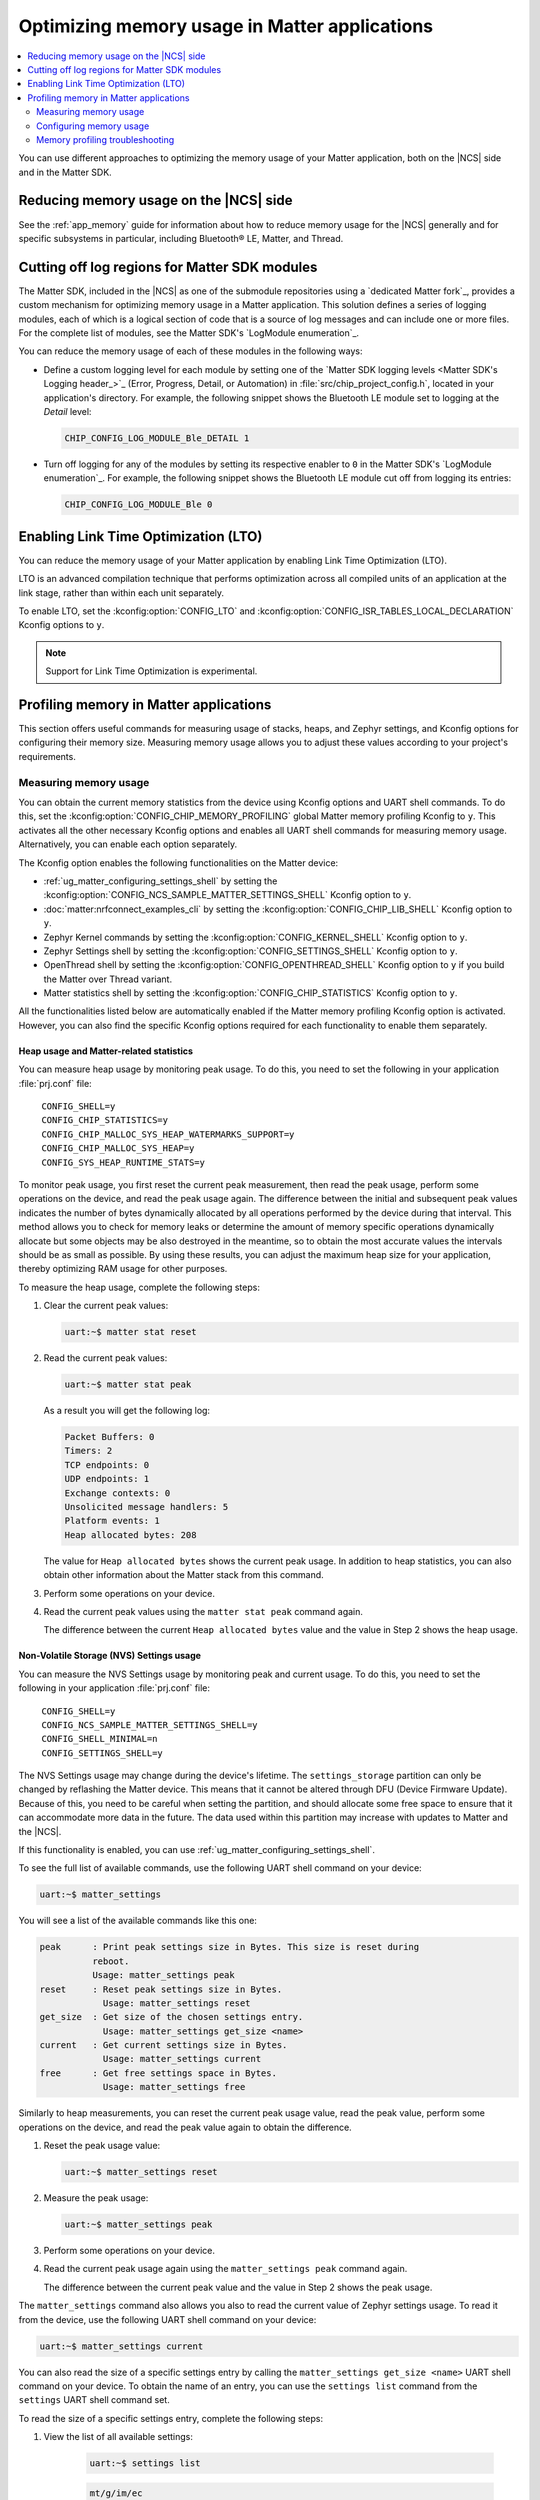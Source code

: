 .. _ug_matter_device_optimizing_memory:

Optimizing memory usage in Matter applications
##############################################

.. contents::
   :local:
   :depth: 2

You can use different approaches to optimizing the memory usage of your Matter application, both on the |NCS| side and in the Matter SDK.

Reducing memory usage on the |NCS| side
***************************************

See the :ref:`app_memory` guide for information about how to reduce memory usage for the |NCS| generally and for specific subsystems in particular, including Bluetooth® LE, Matter, and Thread.

.. _ug_matter_device_optimizing_memory_logs:

Cutting off log regions for Matter SDK modules
**********************************************

The Matter SDK, included in the |NCS| as one of the submodule repositories using a `dedicated Matter fork`_, provides a custom mechanism for optimizing memory usage in a Matter application.
This solution defines a series of logging modules, each of which is a logical section of code that is a source of log messages and can include one or more files.
For the complete list of modules, see the Matter SDK's `LogModule enumeration`_.

You can reduce the memory usage of each of these modules in the following ways:

* Define a custom logging level for each module by setting one of the `Matter SDK logging levels <Matter SDK's Logging header_>`_ (Error, Progress, Detail, or Automation) in :file:`src/chip_project_config.h`,  located in your application's directory.
  For example, the following snippet shows the Bluetooth LE module set to logging at the `Detail` level:

  .. code-block:: c

     CHIP_CONFIG_LOG_MODULE_Ble_DETAIL 1

* Turn off logging for any of the modules by setting its respective enabler to ``0`` in the Matter SDK's `LogModule enumeration`_.
  For example, the following snippet shows the Bluetooth LE module cut off from logging its entries:

  .. code-block:: c

     CHIP_CONFIG_LOG_MODULE_Ble 0

Enabling Link Time Optimization (LTO)
*************************************

You can reduce the memory usage of your Matter application by enabling Link Time Optimization (LTO).

LTO is an advanced compilation technique that performs optimization across all compiled units of an application at the link stage, rather than within each unit separately.

To enable LTO, set the :kconfig:option:`CONFIG_LTO` and :kconfig:option:`CONFIG_ISR_TABLES_LOCAL_DECLARATION` Kconfig options to ``y``.

.. note::
   Support for Link Time Optimization is experimental.

.. _ug_matter_device_memory_profiling:

Profiling memory in Matter applications
***************************************

This section offers useful commands for measuring usage of stacks, heaps, and Zephyr settings, and Kconfig options for configuring their memory size.
Measuring memory usage allows you to adjust these values according to your project's requirements.

Measuring memory usage
======================

You can obtain the current memory statistics from the device using Kconfig options and UART shell commands.
To do this, set the :kconfig:option:`CONFIG_CHIP_MEMORY_PROFILING` global Matter memory profiling Kconfig to ``y``.
This activates all the other necessary Kconfig options and enables all UART shell commands for measuring memory usage.
Alternatively, you can enable each option separately.

The Kconfig option enables the following functionalities on the Matter device:

- :ref:`ug_matter_configuring_settings_shell` by setting the :kconfig:option:`CONFIG_NCS_SAMPLE_MATTER_SETTINGS_SHELL` Kconfig option to ``y``.
- :doc:`matter:nrfconnect_examples_cli` by setting the :kconfig:option:`CONFIG_CHIP_LIB_SHELL` Kconfig option to ``y``.
- Zephyr Kernel commands by setting the :kconfig:option:`CONFIG_KERNEL_SHELL` Kconfig option to ``y``.
- Zephyr Settings shell by setting the :kconfig:option:`CONFIG_SETTINGS_SHELL` Kconfig option to ``y``.
- OpenThread shell by setting the :kconfig:option:`CONFIG_OPENTHREAD_SHELL` Kconfig option to ``y`` if you build the Matter over Thread variant.
- Matter statistics shell by setting the :kconfig:option:`CONFIG_CHIP_STATISTICS` Kconfig option to ``y``.

All the functionalities listed below are automatically enabled if the Matter memory profiling Kconfig option is activated.
However, you can also find the specific Kconfig options required for each functionality to enable them separately.

Heap usage and Matter-related statistics
----------------------------------------

You can measure heap usage by monitoring peak usage.
To do this, you need to set the following in your application :file:`prj.conf` file:

.. parsed-literal::
   :class: highlight

    CONFIG_SHELL=y
    CONFIG_CHIP_STATISTICS=y
    CONFIG_CHIP_MALLOC_SYS_HEAP_WATERMARKS_SUPPORT=y
    CONFIG_CHIP_MALLOC_SYS_HEAP=y
    CONFIG_SYS_HEAP_RUNTIME_STATS=y

To monitor peak usage, you first reset the current peak measurement, then read the peak usage, perform some operations on the device, and read the peak usage again.
The difference between the initial and subsequent peak values indicates the number of bytes dynamically allocated by all operations performed by the device during that interval.
This method allows you to check for memory leaks or determine the amount of memory specific operations dynamically allocate but some objects may be also destroyed in the meantime, so to obtain the most accurate values the intervals should be as small as possible.
By using these results, you can adjust the maximum heap size for your application, thereby optimizing RAM usage for other purposes.

To measure the heap usage, complete the following steps:

1. Clear the current peak values:

   .. code-block:: console

      uart:~$ matter stat reset

#. Read the current peak values:

   .. code-block:: console

      uart:~$ matter stat peak

   As a result you will get the following log:

   .. code-block:: console

      Packet Buffers: 0
      Timers: 2
      TCP endpoints: 0
      UDP endpoints: 1
      Exchange contexts: 0
      Unsolicited message handlers: 5
      Platform events: 1
      Heap allocated bytes: 208

   The value for ``Heap allocated bytes`` shows the current peak usage.
   In addition to heap statistics, you can also obtain other information about the Matter stack from this command.

#. Perform some operations on your device.
#. Read the current peak values using the ``matter stat peak`` command again.

   The difference between the current ``Heap allocated bytes`` value and the value in Step 2 shows the heap usage.

Non-Volatile Storage (NVS) Settings usage
-----------------------------------------

You can measure the NVS Settings usage by monitoring peak and current usage.
To do this, you need to set the following in your application :file:`prj.conf` file:

.. parsed-literal::
   :class: highlight

    CONFIG_SHELL=y
    CONFIG_NCS_SAMPLE_MATTER_SETTINGS_SHELL=y
    CONFIG_SHELL_MINIMAL=n
    CONFIG_SETTINGS_SHELL=y

The NVS Settings usage may change during the device's lifetime.
The ``settings_storage`` partition can only be changed by reflashing the Matter device.
This means that it cannot be altered through DFU (Device Firmware Update).
Because of this, you need to be careful when setting the partition, and should allocate some free space to ensure that it can accommodate more data in the future.
The data used within this partition may increase with updates to Matter and the |NCS|.

If this functionality is enabled, you can use :ref:`ug_matter_configuring_settings_shell`.

To see the full list of available commands, use the following UART shell command on your device:

.. code-block:: console

    uart:~$ matter_settings

You will see a list of the available commands like this one:

.. code-block:: console

    peak      : Print peak settings size in Bytes. This size is reset during
              reboot.
              Usage: matter_settings peak
    reset     : Reset peak settings size in Bytes.
                Usage: matter_settings reset
    get_size  : Get size of the chosen settings entry.
                Usage: matter_settings get_size <name>
    current   : Get current settings size in Bytes.
                Usage: matter_settings current
    free      : Get free settings space in Bytes.
                Usage: matter_settings free

Similarly to heap measurements, you can reset the current peak usage value, read the peak value, perform some operations on the device, and read the peak value again to obtain the difference.

1. Reset the peak usage value:

   .. code-block:: console

      uart:~$ matter_settings reset

#. Measure the peak usage:

   .. code-block:: console

      uart:~$ matter_settings peak

#. Perform some operations on your device.
#. Read the current peak usage again using the ``matter_settings peak`` command again.

   The difference between the current peak value and the value in Step 2 shows the peak usage.

The ``matter_settings`` command also allows you also to read the current value of Zephyr settings usage.
To read it from the device, use the following UART shell command on your device:

.. code-block:: console

   uart:~$ matter_settings current

You can also read the size of a specific settings entry by calling the ``matter_settings get_size <name>`` UART shell command on your device.
To obtain the name of an entry, you can use the ``settings list`` command from the ``settings`` UART shell command set.

To read the size of a specific settings entry, complete the following steps:

1. View the list of all available settings:

    .. code-block:: console

        uart:~$ settings list

    .. code-block:: console

        mt/g/im/ec
        mt/g/gdc
        mt/g/gcc
        mt/g/lkgt
        mt/ctr/reboot-count
        mt/cfg/unique-id
        its/0000000000020001

#. Choose one of the available keys, for example ``mt/ctr/reboot-count`` to read size of the reboot counter.
#. Read the size of the chosen key:

    .. code-block:: console

        matter_settings get_size mt/ctr/reboot-count

To learn about other ``settings`` UART shell commands, use the following UART shell command on your device:

.. code-block:: console

    uart:~$ settings

You will see subcommand descriptions like the following:

.. code-block:: console

    settings - Settings shell commands
    Subcommands:
    list    : List all settings in a subtree (omit to list all)
            Usage: settings list [subtree]
    read    : Read a specific setting
            Usage: settings read [type] <name>
            type: string or hex (default: hex)
    write   : Write to a specific setting
            Usage: settings write [type] <name> <value>
            type: string or hex (default: hex)
    delete  : Delete a specific setting
            Usage: settings delete <name>

.. note::

   The :ref:`ug_matter_configuring_settings_shell` provide only the peak value of the current settings usage.
   To estimate the space needed for the ``settings_storage`` partitions, gather the size of each settings key and decide how often the value is updated during the device's lifetime.

Stack usage for all threads
---------------------------

You can measure the stack usage by monitoring peak usage of each thread stack.
To do this, you need to set the following in your application :file:`prj.conf` file:

.. parsed-literal::
   :class: highlight

    CONFIG_SHELL=y
    CONFIG_KERNEL_SHELL=y

You can also measure the peak stack usage of each thread running on the Matter device.
This measurement can help in setting the proper stack size value and saving RAM space for other stacks or the heap.

To see all statistics for each running thread, use the following UART shell command on your device:

.. code-block:: console

    kernel stacks

You will see statistics similar to the following ones, although the number of threads may be different:

.. code-block:: console

    0x20011568 CHIP                             (real size 6144):	unused 3952	usage 2192 / 6144 (35 %)
    0x200069e8 BT RX WQ                         (real size 1216):	unused 1040	usage  176 / 1216 (14 %)
    0x20006930 BT TX                            (real size 1536):	unused 1080	usage  456 / 1536 (29 %)
    0x20006d08 rx_q[0]                          (real size 1536):	unused 1384	usage  152 / 1536 ( 9 %)
    0x20006e18 openthread                       (real size 4096):	unused 3432	usage  664 / 4096 (16 %)
    0x20007be8 ot_radio_workq                   (real size 1024):	unused  848	usage  176 / 1024 (17 %)
    0x20006768 shell_uart                       (real size 3200):	unused 2104	usage 1096 / 3200 (34 %)
    0x20002580 nrf5_rx                          (real size 1024):	unused  832	usage  192 / 1024 (18 %)
    0x2000d510 sysworkq                         (real size 1152):	unused  880	usage  272 / 1152 (23 %)
    0x20007b10 MPSL Work                        (real size 1024):	unused  808	usage  216 / 1024 (21 %)
    0x2000d3a0 idle                             (real size  320):	unused  272	usage   48 /  320 (15 %)
    0x2000d458 main                             (real size 6144):	unused 4584	usage 1560 / 6144 (25 %)
    0x20025d00 IRQ 00                           (real size 2048):	unused 1120	usage  928 / 2048 (45 %)


You can read the peak usage measurement for each thread and learn about the total size of the stack, and unused bytes.
You can adjust the stack values for your application using estimations based on these measurements.

Configuring memory usage
========================

Most of the Matter samples in the |NCS| have a safe configuration that assumes a high number of free space for heap, stacks, and settings partition size.
After measuring the memory usage, you may want to adjust the memory parameters according to your project's requirements.

The following sections present a guide on how to adjust specific maximum memory values.

Settings usage
--------------

.. important::

    The ``settings_storage`` partition can only be changed by reflashing the Matter device.
    This means that it cannot be altered through DFU (Device Firmware Update).
    Because of this, you need to be careful when setting the partition, and should allocate some free space to ensure that it can accommodate more data in the future.
    The data used within this partition may increase with updates to Matter and the |NCS|.

To adjust the settings usage, you need to modify the :file:`pm_static` file related to your target board.
For example, to modify the ``settings_storage`` partition in the :ref:`Matter Template <matter_template_sample>` sample for the ``nrf52840dk_nrf52840`` target, complete the following steps:

1. Locate the :file:`pm_static_nrf52840dk_nrf52840.yml` in the sample directory
#. Locate the ``settings_storage`` partition within the ``pm_static`` file.

   For example:

   .. code-block:: console

       settings_storage:
           address: 0xf8000
           size: 0x8000
           region: flash_primary

#. Modify the ``size`` value.
#. Align all other partitions to not overlap any memory regions.

   To learn more about how to configure partitions in the :file:`pm_static` file, see the :ref:`partition_manager` documentation.
#. Align the :kconfig:option:`CONFIG_SETTINGS_NVS_SECTOR_COUNT` Kconfig option value to the used NVS sectors.
   Each target in |NCS| Matter samples uses 4 kB NVS sectors, so you can divide the ``settings_storage`` partition size by 4096 (0x1000) to get the value you need to set for the :kconfig:option:`CONFIG_SETTINGS_NVS_SECTOR_COUNT` Kconfig option.

To learn more about partitioning, see the :ref:`ug_matter_device_bootloader_partition_layout` guide.

Stack sizes for all threads
---------------------------

Each thread has its own Kconfig option to configure the maximum stack size.
You can modify Kconfig values to increase or decrease the maximum stack sizes according to your project's requirements.

The following table presents the possible threads used in a Matter application and the Kconfig options dedicated to setting the maximum stack usage for each of them:

.. _matter_threads_table:

+---------------------+------------------------------------------------------------------+----------------------------------------------------------------+
| Thread name         | Kconfig option                                                   | Description of the related stack                               |
+---------------------+------------------------------------------------------------------+----------------------------------------------------------------+
| CHIP                | :kconfig:option:`CONFIG_CHIP_TASK_STACK_SIZE`                    | Matter thread stack.                                           |
|                     |                                                                  | For example, all functions scheduled to be executed from       |
|                     |                                                                  | the Matter thread context using                                |
|                     |                                                                  | the ``SystemLayer().ScheduleLambda`` function.                 |
+---------------------+------------------------------------------------------------------+----------------------------------------------------------------+
| openthread          | :kconfig:option:`CONFIG_OPENTHREAD_THREAD_STACK_SIZE`            | OpenThread thread stack.                                       |
|                     |                                                                  | For Matter over Thread only.                                   |
+---------------------+------------------------------------------------------------------+----------------------------------------------------------------+
| main                | :kconfig:option:`CONFIG_MAIN_STACK_SIZE`                         | Application thread stack.                                      |
|                     |                                                                  | For example, all functions scheduled to be executed from       |
|                     |                                                                  | the Main thread context using                                  |
|                     |                                                                  | the ``Nrf::PostTask`` function.                                |
+---------------------+------------------------------------------------------------------+----------------------------------------------------------------+
| idle                | :kconfig:option:`CONFIG_IDLE_STACK_SIZE`                         | The Idle thread that work while any other thread is not        |
|                     |                                                                  | working.                                                       |
+---------------------+------------------------------------------------------------------+----------------------------------------------------------------+
| MPSL Work           | :kconfig:option:`CONFIG_MPSL_WORK_STACK_SIZE`                    | :ref:`lib_mpsl_libraries` thread stack.                        |
|                     |                                                                  | Switching times slots for multi-protocol purposes.             |
+---------------------+------------------------------------------------------------------+----------------------------------------------------------------+
| sysworkq            | :kconfig:option:`CONFIG_SYSTEM_WORKQUEUE_STACK_SIZE`             | Zephyr stack. Switching context purposes.                      |
+---------------------+------------------------------------------------------------------+----------------------------------------------------------------+
| shell_uart          | :kconfig:option:`CONFIG_SHELL_STACK_SIZE`                        | Zephyr shell purposes.                                         |
+---------------------+------------------------------------------------------------------+----------------------------------------------------------------+
| BT TX               | :kconfig:option:`CONFIG_BT_HCI_TX_STACK_SIZE`                    | Bluetooth LE transmitting thread stack.                        |
+---------------------+------------------------------------------------------------------+----------------------------------------------------------------+
| nrf5_rx             | :kconfig:option:`CONFIG_IEEE802154_NRF5_RX_STACK_SIZE`           | Bluetooth LE receiving thread stack.                           |
+---------------------+------------------------------------------------------------------+----------------------------------------------------------------+
| BT RX WQ            | :kconfig:option:`CONFIG_BT_RX_STACK_SIZE`                        | Bluetooth LE processing thread stack.                          |
+---------------------+------------------------------------------------------------------+----------------------------------------------------------------+
| ot_radio_workq      | :kconfig:option:`CONFIG_OPENTHREAD_RADIO_WORKQUEUE_STACK_SIZE`   | IEEE 802.15.4 radio processing thread stack.                   |
|                     |                                                                  | For Matter over Thread only.                                   |
+---------------------+------------------------------------------------------------------+----------------------------------------------------------------+
| net_mgmt            | :kconfig:option:`CONFIG_NET_MGMT_EVENT_STACK_SIZE`               | Zephyr network management event processing thread stack.       |
|                     |                                                                  | For Matter over Wi-Fi only.                                    |
+---------------------+------------------------------------------------------------------+----------------------------------------------------------------+
| wpa_supplicant_main | :kconfig:option:`CONFIG_WIFI_NM_WPA_SUPPLICANT_THREAD_STACK_SIZE`| WPA supplicant main thread.                                    |
|                     |                                                                  | Processing Wi-Fi requests and connections.                     |
|                     |                                                                  | For Matter over Wi-Fi only.                                    |
+---------------------+------------------------------------------------------------------+----------------------------------------------------------------+
| wpa_supplicant_wq   | :kconfig:option:`CONFIG_WIFI_NM_WPA_SUPPLICANT_WQ_STACK_SIZE`    | WPA supplicant work queue thread.                              |
|                     |                                                                  | Processing Wi-Fi task queue                                    |
|                     |                                                                  | For Matter over Wi-Fi only.                                    |
+---------------------+------------------------------------------------------------------+----------------------------------------------------------------+
| nrf700x_bh_wq       | :kconfig:option:`CONFIG_NRF70_BH_WQ_STACK_SIZE`                  | nRF700x Wi-Fi driver work queue.                               |
+---------------------+------------------------------------------------------------------+----------------------------------------------------------------+
| nrf700x_intr_wq     | :kconfig:option:`CONFIG_NRF70_IRQ_WQ_STACK_SIZE`                 | Interrupts processing generated by the nRF700X Wi-Fi radio.    |
+---------------------+------------------------------------------------------------------+----------------------------------------------------------------+
| mbox_wq             | :kconfig:option:`CONFIG_IPC_SERVICE_BACKEND_RPMSG_WQ_STACK_SIZE` | Inter Processor Communication.                                 |
|                     |                                                                  | For multi-processors targets only.                             |
+---------------------+------------------------------------------------------------------+----------------------------------------------------------------+

Heap size
---------

The Matter application defines the static size of the heap used by all memory allocations.
This configuration ignores the :kconfig:option:`CONFIG_HEAP_MEM_POOL_SIZE` Kconfig option value in the application configuration.
The static size is determined by the :kconfig:option:`CONFIG_CHIP_MALLOC_SYS_HEAP` and :kconfig:option:`CONFIG_CHIP_MALLOC_SYS_HEAP_OVERRIDE` Kconfig options.
To use a dynamic heap size on your Matter device, set them both to ``n``.

The static heap size means that you can define the maximum heap size for your application by setting the :kconfig:option:`CONFIG_CHIP_MALLOC_SYS_HEAP_SIZE` Kconfig value.
You can also adjust the heap dedicated for MbedTLS purposes by setting the :kconfig:option:`CONFIG_MBEDTLS_HEAP_SIZE` Kconfig option value.

Memory profiling troubleshooting
================================

When you manipulate memory sizes, your device can experience issues and faults.
Many of these issues can be caused by incorrect stack or heap configurations.
The following can help you troubleshoot if you notice problems with your application:

- Check the name of the thread from which the fault originates.

  If you notice a fault on your Matter device, look at the logs to find the thread that was executing when the error occurred.
  Sometimes, if there is not enough space in a specific thread, a crash can occur.
  In such cases, consider increasing the size of the stack dedicated to that thread.
  Find the thread in the :ref:`thread and Kconfig option <matter_threads_table>` table and change the value of the corresponding Kconfig option in your project configuration.

- The code fails on ``calloc``/``malloc`` functions.

  If your code fails on functions that allocate dynamic memory, try increasing the :kconfig:option:`CONFIG_CHIP_MALLOC_SYS_HEAP_SIZE` Kconfig value.

- The code fails while executing some cryptographic operations on an nRF54 Series SoC.

  Currently, most cryptographic operations on the nRF54 Series use the current thread's stack to store operating data.
  This means that if a demanding cryptographic operation is executed from a thread context with a stack size that is too small, it will cause an unexpected crash.
  If you notice such an issue, increase the stack size for the failing thread to verify that the cryptographic operations begin to function properly again.
